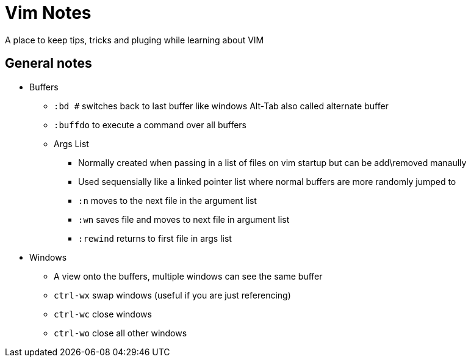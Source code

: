 = Vim Notes

A place to keep tips, tricks and pluging while learning about VIM

== General notes
* Buffers
** `:bd #` switches back to last buffer like windows Alt-Tab also called alternate buffer
** `:buffdo` to execute a command over all buffers
** Args List
*** Normally created when passing in a list of files on vim startup but can be add\removed manaully
*** Used sequensially like a linked pointer list where normal buffers are more randomly jumped to
*** `:n` moves to the next file in the argument list
*** `:wn` saves file and moves to next file in argument list
*** `:rewind` returns to first file in args list
* Windows
** A view onto the buffers, multiple windows can see the same buffer
** `ctrl-wx` swap windows (useful if you are just referencing)
** `ctrl-wc` close windows
** `ctrl-wo` close all other windows
